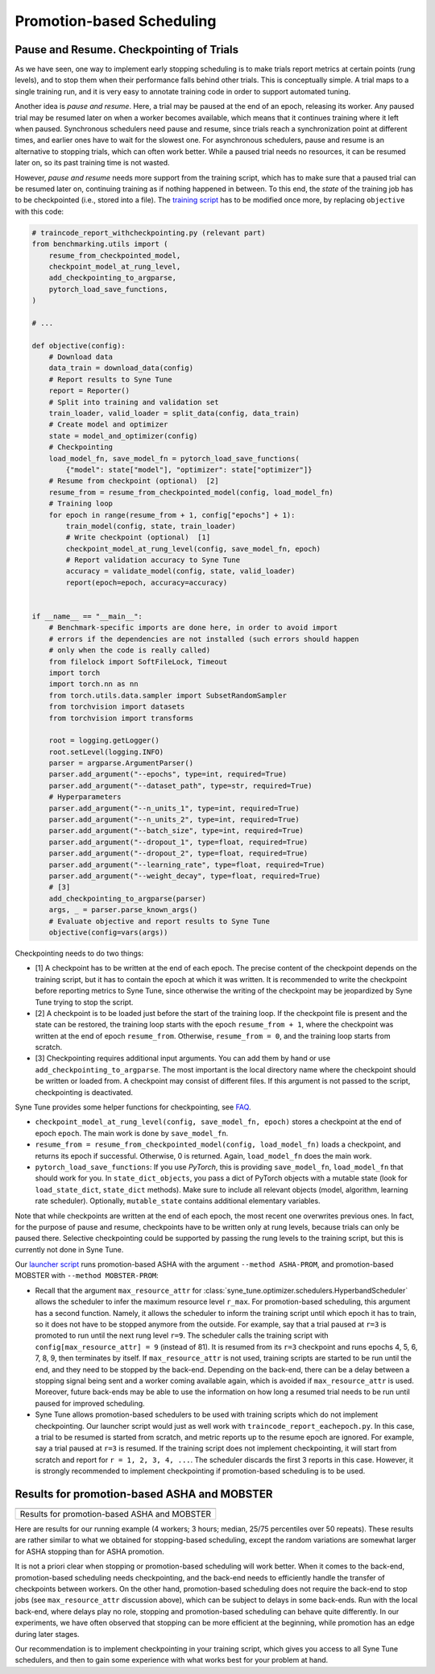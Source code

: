 Promotion-based Scheduling
==========================

Pause and Resume. Checkpointing of Trials
-----------------------------------------

As we have seen, one way to implement early stopping scheduling is to make
trials report metrics at certain points (rung levels), and to stop them when
their performance falls behind other trials. This is conceptually simple. A
trial maps to a single training run, and it is very easy to annotate training
code in order to support automated tuning.

Another idea is *pause and resume*. Here, a trial may be paused at the end of
an epoch, releasing its worker. Any paused trial may be resumed later on when
a worker becomes available, which means that it continues training where it
left when paused. Synchronous schedulers need pause and resume, since trials
reach a synchronization point at different times, and earlier ones have to wait
for the slowest one. For asynchronous schedulers, pause and resume is an
alternative to stopping trials, which can often work better. While a paused
trial needs no resources, it can be resumed later on, so its past training time
is not wasted.

However, *pause and resume* needs more support from the training script, which
has to make sure that a paused trial can be resumed later on, continuing
training as if nothing happened in between. To this end, the *state* of the
training job has to be checkpointed (i.e., stored into a file). The
`training script <basics_asha.html#scripts-for-asynchronous-successive-halving>`__
has to be modified once more, by replacing ``objective`` with this code:

.. code-block:: python

   # traincode_report_withcheckpointing.py (relevant part)
   from benchmarking.utils import (
       resume_from_checkpointed_model,
       checkpoint_model_at_rung_level,
       add_checkpointing_to_argparse,
       pytorch_load_save_functions,
   )

   # ...

   def objective(config):
       # Download data
       data_train = download_data(config)
       # Report results to Syne Tune
       report = Reporter()
       # Split into training and validation set
       train_loader, valid_loader = split_data(config, data_train)
       # Create model and optimizer
       state = model_and_optimizer(config)
       # Checkpointing
       load_model_fn, save_model_fn = pytorch_load_save_functions(
           {"model": state["model"], "optimizer": state["optimizer"]}
       # Resume from checkpoint (optional)  [2]
       resume_from = resume_from_checkpointed_model(config, load_model_fn)
       # Training loop
       for epoch in range(resume_from + 1, config["epochs"] + 1):
           train_model(config, state, train_loader)
           # Write checkpoint (optional)  [1]
           checkpoint_model_at_rung_level(config, save_model_fn, epoch)
           # Report validation accuracy to Syne Tune
           accuracy = validate_model(config, state, valid_loader)
           report(epoch=epoch, accuracy=accuracy)


   if __name__ == "__main__":
       # Benchmark-specific imports are done here, in order to avoid import
       # errors if the dependencies are not installed (such errors should happen
       # only when the code is really called)
       from filelock import SoftFileLock, Timeout
       import torch
       import torch.nn as nn
       from torch.utils.data.sampler import SubsetRandomSampler
       from torchvision import datasets
       from torchvision import transforms

       root = logging.getLogger()
       root.setLevel(logging.INFO)
       parser = argparse.ArgumentParser()
       parser.add_argument("--epochs", type=int, required=True)
       parser.add_argument("--dataset_path", type=str, required=True)
       # Hyperparameters
       parser.add_argument("--n_units_1", type=int, required=True)
       parser.add_argument("--n_units_2", type=int, required=True)
       parser.add_argument("--batch_size", type=int, required=True)
       parser.add_argument("--dropout_1", type=float, required=True)
       parser.add_argument("--dropout_2", type=float, required=True)
       parser.add_argument("--learning_rate", type=float, required=True)
       parser.add_argument("--weight_decay", type=float, required=True)
       # [3]
       add_checkpointing_to_argparse(parser)
       args, _ = parser.parse_known_args()
       # Evaluate objective and report results to Syne Tune
       objective(config=vars(args))

Checkpointing needs to do two things:

* [1] A checkpoint has to be written at the end of each epoch. The precise content
  of the checkpoint depends on the training script, but it has to contain the
  epoch at which it was written. It is recommended to write the checkpoint
  before reporting metrics to Syne Tune, since otherwise the writing of the
  checkpoint may be jeopardized by Syne Tune trying to stop the script.
* [2] A checkpoint is to be loaded just before the start of the training loop. If
  the checkpoint file is present and the state can be restored, the training
  loop starts with the epoch ``resume_from + 1``, where the checkpoint was
  written at the end of epoch ``resume_from``. Otherwise, ``resume_from = 0``,
  and the training loop starts from scratch.
* [3] Checkpointing requires additional input arguments. You can add them by
  hand or use ``add_checkpointing_to_argparse``. The most important is the
  local directory name where the checkpoint should be written or loaded from.
  A checkpoint may consist of different files. If this argument is not passed
  to the script, checkpointing is deactivated.

Syne Tune provides some helper functions for checkpointing, see
`FAQ <../../faq.html#how-can-i-enable-trial-checkpointing>`__.

* ``checkpoint_model_at_rung_level(config, save_model_fn, epoch)`` stores
  a checkpoint at the end of epoch ``epoch``. The main work is done by
  ``save_model_fn``.
* ``resume_from = resume_from_checkpointed_model(config, load_model_fn)``
  loads a checkpoint, and returns its epoch if successful. Otherwise, 0 is
  returned. Again, ``load_model_fn`` does the main work.
* ``pytorch_load_save_functions``: If you use *PyTorch*, this is providing
  ``save_model_fn``, ``load_model_fn`` that should work for you. In
  ``state_dict_objects``, you pass a dict of PyTorch objects with a mutable
  state (look for ``load_state_dict``, ``state_dict`` methods). Make sure to
  include all relevant objects (model, algorithm, learning rate scheduler).
  Optionally, ``mutable_state`` contains additional elementary variables.

Note that while checkpoints are written at the end of each epoch, the most
recent one overwrites previous ones. In fact, for the purpose of pause and
resume, checkpoints have to be written only at rung levels, because trials can
only be paused there. Selective checkpointing could be supported by passing the
rung levels to the training script, but this is currently not done in Syne
Tune.

Our `launcher script <basics_randomsearch.html#launcher-script-for-random-search>`__
runs promotion-based ASHA with the argument ``--method ASHA-PROM``, and
promotion-based MOBSTER with ``--method MOBSTER-PROM``:

* Recall that the argument ``max_resource_attr`` for
  :class:`syne_tune.optimizer.schedulers.HyperbandScheduler` allows the
  scheduler to infer the maximum resource level ``r_max``. For
  promotion-based scheduling, this argument has a second function. Namely, it
  allows the scheduler to inform the training script until which epoch it has
  to train, so it does not have to be stopped anymore from the outside. For
  example, say that a trial paused at ``r=3`` is promoted to run until the next
  rung level ``r=9``. The scheduler calls the training script with
  ``config[max_resource_attr] = 9`` (instead of 81). It is resumed from its
  ``r=3`` checkpoint and runs epochs 4, 5, 6, 7, 8, 9, then terminates by
  itself. If ``max_resource_attr`` is not used, training scripts are started
  to be run until the end, and they need to be stopped by the back-end.
  Depending on the back-end, there can be a delay between a stopping signal
  being sent and a worker coming available again, which is avoided if
  ``max_resource_attr`` is used. Moreover, future back-ends may be able to use
  the information on how long a resumed trial needs to be run until paused for
  improved scheduling.
* Syne Tune allows promotion-based schedulers to be used with training scripts
  which do not implement checkpointing. Our launcher script would just as well
  work with ``traincode_report_eachepoch.py``. In this case, a trial to be
  resumed is started from scratch, and metric reports up to the resume epoch
  are ignored. For example, say a trial paused at ``r=3`` is resumed. If the
  training script does not implement checkpointing, it will start from scratch
  and report for ``r = 1, 2, 3, 4, ...``. The scheduler discards the first 3
  reports in this case. However, it is strongly recommended to implement
  checkpointing if promotion-based scheduling is to be used.

Results for promotion-based ASHA and MOBSTER
--------------------------------------------

.. |Results for promotion-based ASHA and MOBSTER| image:: img/tutorial_rs_bo_shrs_shbo_prom.png

+-----------------------------------------------------------------------+
| |Results for promotion-based ASHA and MOBSTER|                        |
+=======================================================================+
| Results for promotion-based ASHA and MOBSTER                          |
+-----------------------------------------------------------------------+

Here are results for our running example (4 workers; 3 hours; median, 25/75
percentiles over 50 repeats). These results are rather similar to what we
obtained for stopping-based scheduling, except the random variations are
somewhat larger for ASHA stopping than for ASHA promotion.

It is not a priori clear when stopping or promotion-based scheduling will work
better. When it comes to the back-end, promotion-based scheduling needs
checkpointing, and the back-end needs to efficiently handle the transfer of
checkpoints between workers. On the other hand, promotion-based scheduling does
not require the back-end to stop jobs (see ``max_resource_attr`` discussion
above), which can be subject to delays in some back-ends. Run with the local
back-end, where delays play no role, stopping and promotion-based scheduling
can behave quite differently. In our experiments, we have often observed that
stopping can be more efficient at the beginning, while promotion has an edge
during later stages.

Our recommendation is to implement checkpointing in your training script,
which gives you access to all Syne Tune schedulers, and then to gain some
experience with what works best for your problem at hand.
